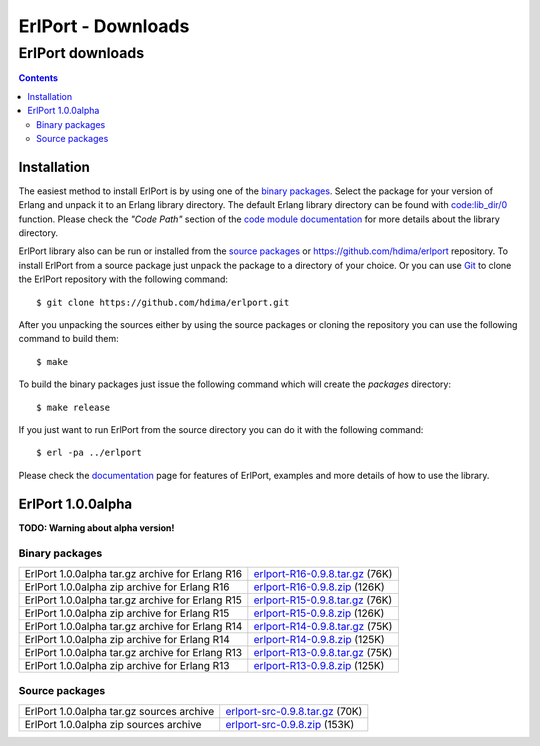 ErlPort - Downloads
===================

.. meta::
   :keywords: erlport erlang python ruby downloads
   :description: Downloads for ErlPort library

ErlPort downloads
+++++++++++++++++

.. contents::

Installation
------------

The easiest method to install ErlPort is by using one of the `binary packages
</downloads/#binary-packages>`__. Select the package for your version of Erlang
and unpack it to an Erlang library directory. The default Erlang library
directory can be found with `code:lib_dir/0
<http://www.erlang.org/doc/man/code.html#lib_dir-0>`_ function. Please check
the *"Code Path"* section of the `code module documentation
<http://www.erlang.org/doc/man/code.html>`_ for more details about the library
directory.

ErlPort library also can be run or installed from the `source packages
</downloads/#source-packages>`__ or https://github.com/hdima/erlport
repository. To install ErlPort from a source package just unpack the package to
a directory of your choice. Or you can use `Git <http://git-scm.com>`__ to
clone the ErlPort repository with the following command::

    $ git clone https://github.com/hdima/erlport.git

After you unpacking the sources either by using the source packages or cloning
the repository you can use the following command to build them::

    $ make

To build the binary packages just issue the following command which will
create the *packages* directory::

    $ make release

If you just want to run ErlPort from the source directory you can do it with
the following command::

    $ erl -pa ../erlport

Please check the `documentation </docs>`_ page for features of ErlPort,
examples and more details of how to use the library.

ErlPort 1.0.0alpha
------------------

**TODO: Warning about alpha version!**

Binary packages
~~~~~~~~~~~~~~~

+--------------------------------------------------+--------------------------------------+
| ErlPort 1.0.0alpha tar.gz archive for Erlang R16 | `<erlport-R16-0.9.8.tar.gz>`__ (76K) |
+--------------------------------------------------+--------------------------------------+
| ErlPort 1.0.0alpha zip archive for Erlang R16    | `<erlport-R16-0.9.8.zip>`__ (126K)   |
+--------------------------------------------------+--------------------------------------+
| ErlPort 1.0.0alpha tar.gz archive for Erlang R15 | `<erlport-R15-0.9.8.tar.gz>`__ (76K) |
+--------------------------------------------------+--------------------------------------+
| ErlPort 1.0.0alpha zip archive for Erlang R15    | `<erlport-R15-0.9.8.zip>`__ (126K)   |
+--------------------------------------------------+--------------------------------------+
| ErlPort 1.0.0alpha tar.gz archive for Erlang R14 | `<erlport-R14-0.9.8.tar.gz>`__ (75K) |
+--------------------------------------------------+--------------------------------------+
| ErlPort 1.0.0alpha zip archive for Erlang R14    | `<erlport-R14-0.9.8.zip>`__ (125K)   |
+--------------------------------------------------+--------------------------------------+
| ErlPort 1.0.0alpha tar.gz archive for Erlang R13 | `<erlport-R13-0.9.8.tar.gz>`__ (75K) |
+--------------------------------------------------+--------------------------------------+
| ErlPort 1.0.0alpha zip archive for Erlang R13    | `<erlport-R13-0.9.8.zip>`__ (125K)   |
+--------------------------------------------------+--------------------------------------+

Source packages
~~~~~~~~~~~~~~~

+-------------------------------------------+--------------------------------------+
| ErlPort 1.0.0alpha tar.gz sources archive | `<erlport-src-0.9.8.tar.gz>`__ (70K) |
+-------------------------------------------+--------------------------------------+
| ErlPort 1.0.0alpha zip sources archive    | `<erlport-src-0.9.8.zip>`__ (153K)   |
+-------------------------------------------+--------------------------------------+
